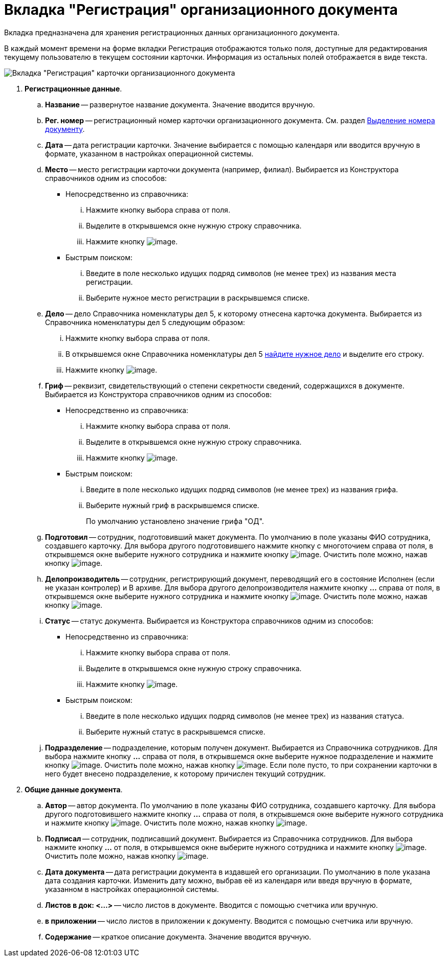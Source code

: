 = Вкладка "Регистрация" организационного документа

Вкладка предназначена для хранения регистрационных данных организационного документа.

В каждый момент времени на форме вкладки Регистрация отображаются только поля, доступные для редактирования текущему пользователю в текущем состоянии карточки. Информация из остальных полей отображается в виде текста.

image::Card_DocOrg_Tab_Registration.png[Вкладка "Регистрация" карточки организационного документа]

. *Регистрационные данные*.
.. *Название* -- развернутое название документа. Значение вводится вручную.
.. *Рег. номер* -- регистрационный номер карточки организационного документа. См. раздел xref:Selection_Numbers_Document.adoc[Выделение номера документу].
.. *Дата* -- дата регистрации карточки. Значение выбирается с помощью календаря или вводится вручную в формате, указанном в настройках операционной системы.
.. *Место* -- место регистрации карточки документа (например, филиал). Выбирается из Конструктора справочников одним из способов:
* Непосредственно из справочника:
... Нажмите кнопку выбора справа от поля.
... Выделите в открывшемся окне нужную строку справочника.
... Нажмите кнопку image:buttons/Select.png[image].
* Быстрым поиском:
... Введите в поле несколько идущих подряд символов (не менее трех) из названия места регистрации.
... Выберите нужное место регистрации в раскрывшемся списке.
.. *Дело* -- дело Справочника номенклатуры дел 5, к которому отнесена карточка документа. Выбирается из Справочника номенклатуры дел 5 следующим образом:
... Нажмите кнопку выбора справа от поля.
... В открывшемся окне Справочника номенклатуры дел 5 xref:Search_Case.adoc[найдите нужное дело] и выделите его строку.
... Нажмите кнопку image:buttons/Select.png[image].
.. *Гриф* -- реквизит, свидетельствующий о степени секретности сведений, содержащихся в документе. Выбирается из Конструктора справочников одним из способов:
* Непосредственно из справочника:
... Нажмите кнопку выбора справа от поля.
... Выделите в открывшемся окне нужную строку справочника.
... Нажмите кнопку image:buttons/Select.png[image].
* Быстрым поиском:
... Введите в поле несколько идущих подряд символов (не менее трех) из названия грифа.
... Выберите нужный гриф в раскрывшемся списке.
+
По умолчанию установлено значение грифа "ОД".
.. *Подготовил* -- сотрудник, подготовивший макет документа. По умолчанию в поле указаны ФИО сотрудника, создавшего карточку. Для выбора другого подготовившего нажмите кнопку с многоточием справа от поля, в открывшемся окне выберите нужного сотрудника и нажмите кнопку image:buttons/Select.png[image]. Очистить поле можно, нажав кнопку image:buttons/Delet.png[image].
.. *Делопроизводитель* -- сотрудник, регистрирующий документ, переводящий его в состояние Исполнен (если не указан контролер) и В архиве. Для выбора другого делопроизводителя нажмите кнопку *…* справа от поля, в открывшемся окне выберите нужного сотрудника и нажмите кнопку image:buttons/Select.png[image]. Очистить поле можно, нажав кнопку image:buttons/Delet.png[image].
.. *Статус* -- статус документа. Выбирается из Конструктора справочников одним из способов:
* Непосредственно из справочника:
... Нажмите кнопку выбора справа от поля.
... Выделите в открывшемся окне нужную строку справочника.
... Нажмите кнопку image:buttons/Select.png[image].
* Быстрым поиском:
... Введите в поле несколько идущих подряд символов (не менее трех) из названия статуса.
... Выберите нужный статус в раскрывшемся списке.
.. *Подразделение* -- подразделение, которым получен документ. Выбирается из Справочника сотрудников. Для выбора нажмите кнопку *…* справа от поля, в открывшемся окне выберите нужное подразделение и нажмите кнопку image:buttons/Select.png[image]. Очистить поле можно, нажав кнопку image:buttons/Delet.png[image]. Если поле пусто, то при сохранении карточки в него будет внесено подразделение, к которому причислен текущий сотрудник.
. *Общие данные документа*.
.. *Автор* -- автор документа. По умолчанию в поле указаны ФИО сотрудника, создавшего карточку. Для выбора другого подготовившего нажмите кнопку *…* справа от поля, в открывшемся окне выберите нужного сотрудника и нажмите кнопку image:buttons/Select.png[image]. Очистить поле можно, нажав кнопку image:buttons/Delet.png[image].
.. *Подписал* -- сотрудник, подписавший документ. Выбирается из Справочника сотрудников. Для выбора нажмите кнопку *…* от поля, в открывшемся окне выберите нужного сотрудника и нажмите кнопку image:buttons/Select.png[image]. Очистить поле можно, нажав кнопку image:buttons/Delet.png[image].
.. *Дата документа* -- дата регистрации документа в издавшей его организации. По умолчанию в поле указана дата создания карточки. Изменить дату можно, выбрав её из календаря или введя вручную в формате, указанном в настройках операционной системы.
.. *Листов в док: <…>* -- число листов в документе. Вводится с помощью счетчика или вручную.
.. *в приложении* -- число листов в приложении к документу. Вводится с помощью счетчика или вручную.
.. *Содержание* -- краткое описание документа. Значение вводится вручную.
